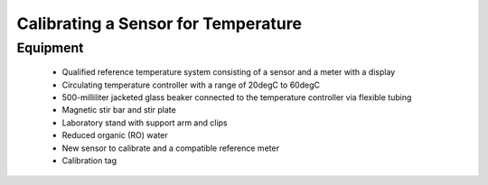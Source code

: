 =====================================
Calibrating a Sensor for Temperature
=====================================
***************
Equipment
***************
 
 * Qualified reference temperature system consisting of a sensor and a meter with a display
 * Circulating temperature controller with a range of 20degC to 60degC
 * 500-milliliter jacketed glass beaker connected to the temperature controller via flexible tubing
 * Magnetic stir bar and stir plate
 * Laboratory stand with support arm and clips
 * Reduced organic (RO) water
 * New sensor to calibrate and a compatible reference meter
 * Calibration tag

